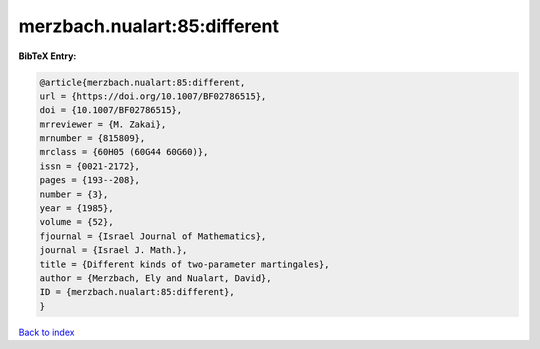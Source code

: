 merzbach.nualart:85:different
=============================

.. :cite:t:`merzbach.nualart:85:different`

.. bibliography:: ../../All.bib

**BibTeX Entry:**

.. code-block:: bibtex

   @article{merzbach.nualart:85:different,
   url = {https://doi.org/10.1007/BF02786515},
   doi = {10.1007/BF02786515},
   mrreviewer = {M. Zakai},
   mrnumber = {815809},
   mrclass = {60H05 (60G44 60G60)},
   issn = {0021-2172},
   pages = {193--208},
   number = {3},
   year = {1985},
   volume = {52},
   fjournal = {Israel Journal of Mathematics},
   journal = {Israel J. Math.},
   title = {Different kinds of two-parameter martingales},
   author = {Merzbach, Ely and Nualart, David},
   ID = {merzbach.nualart:85:different},
   }

`Back to index <../index>`_
